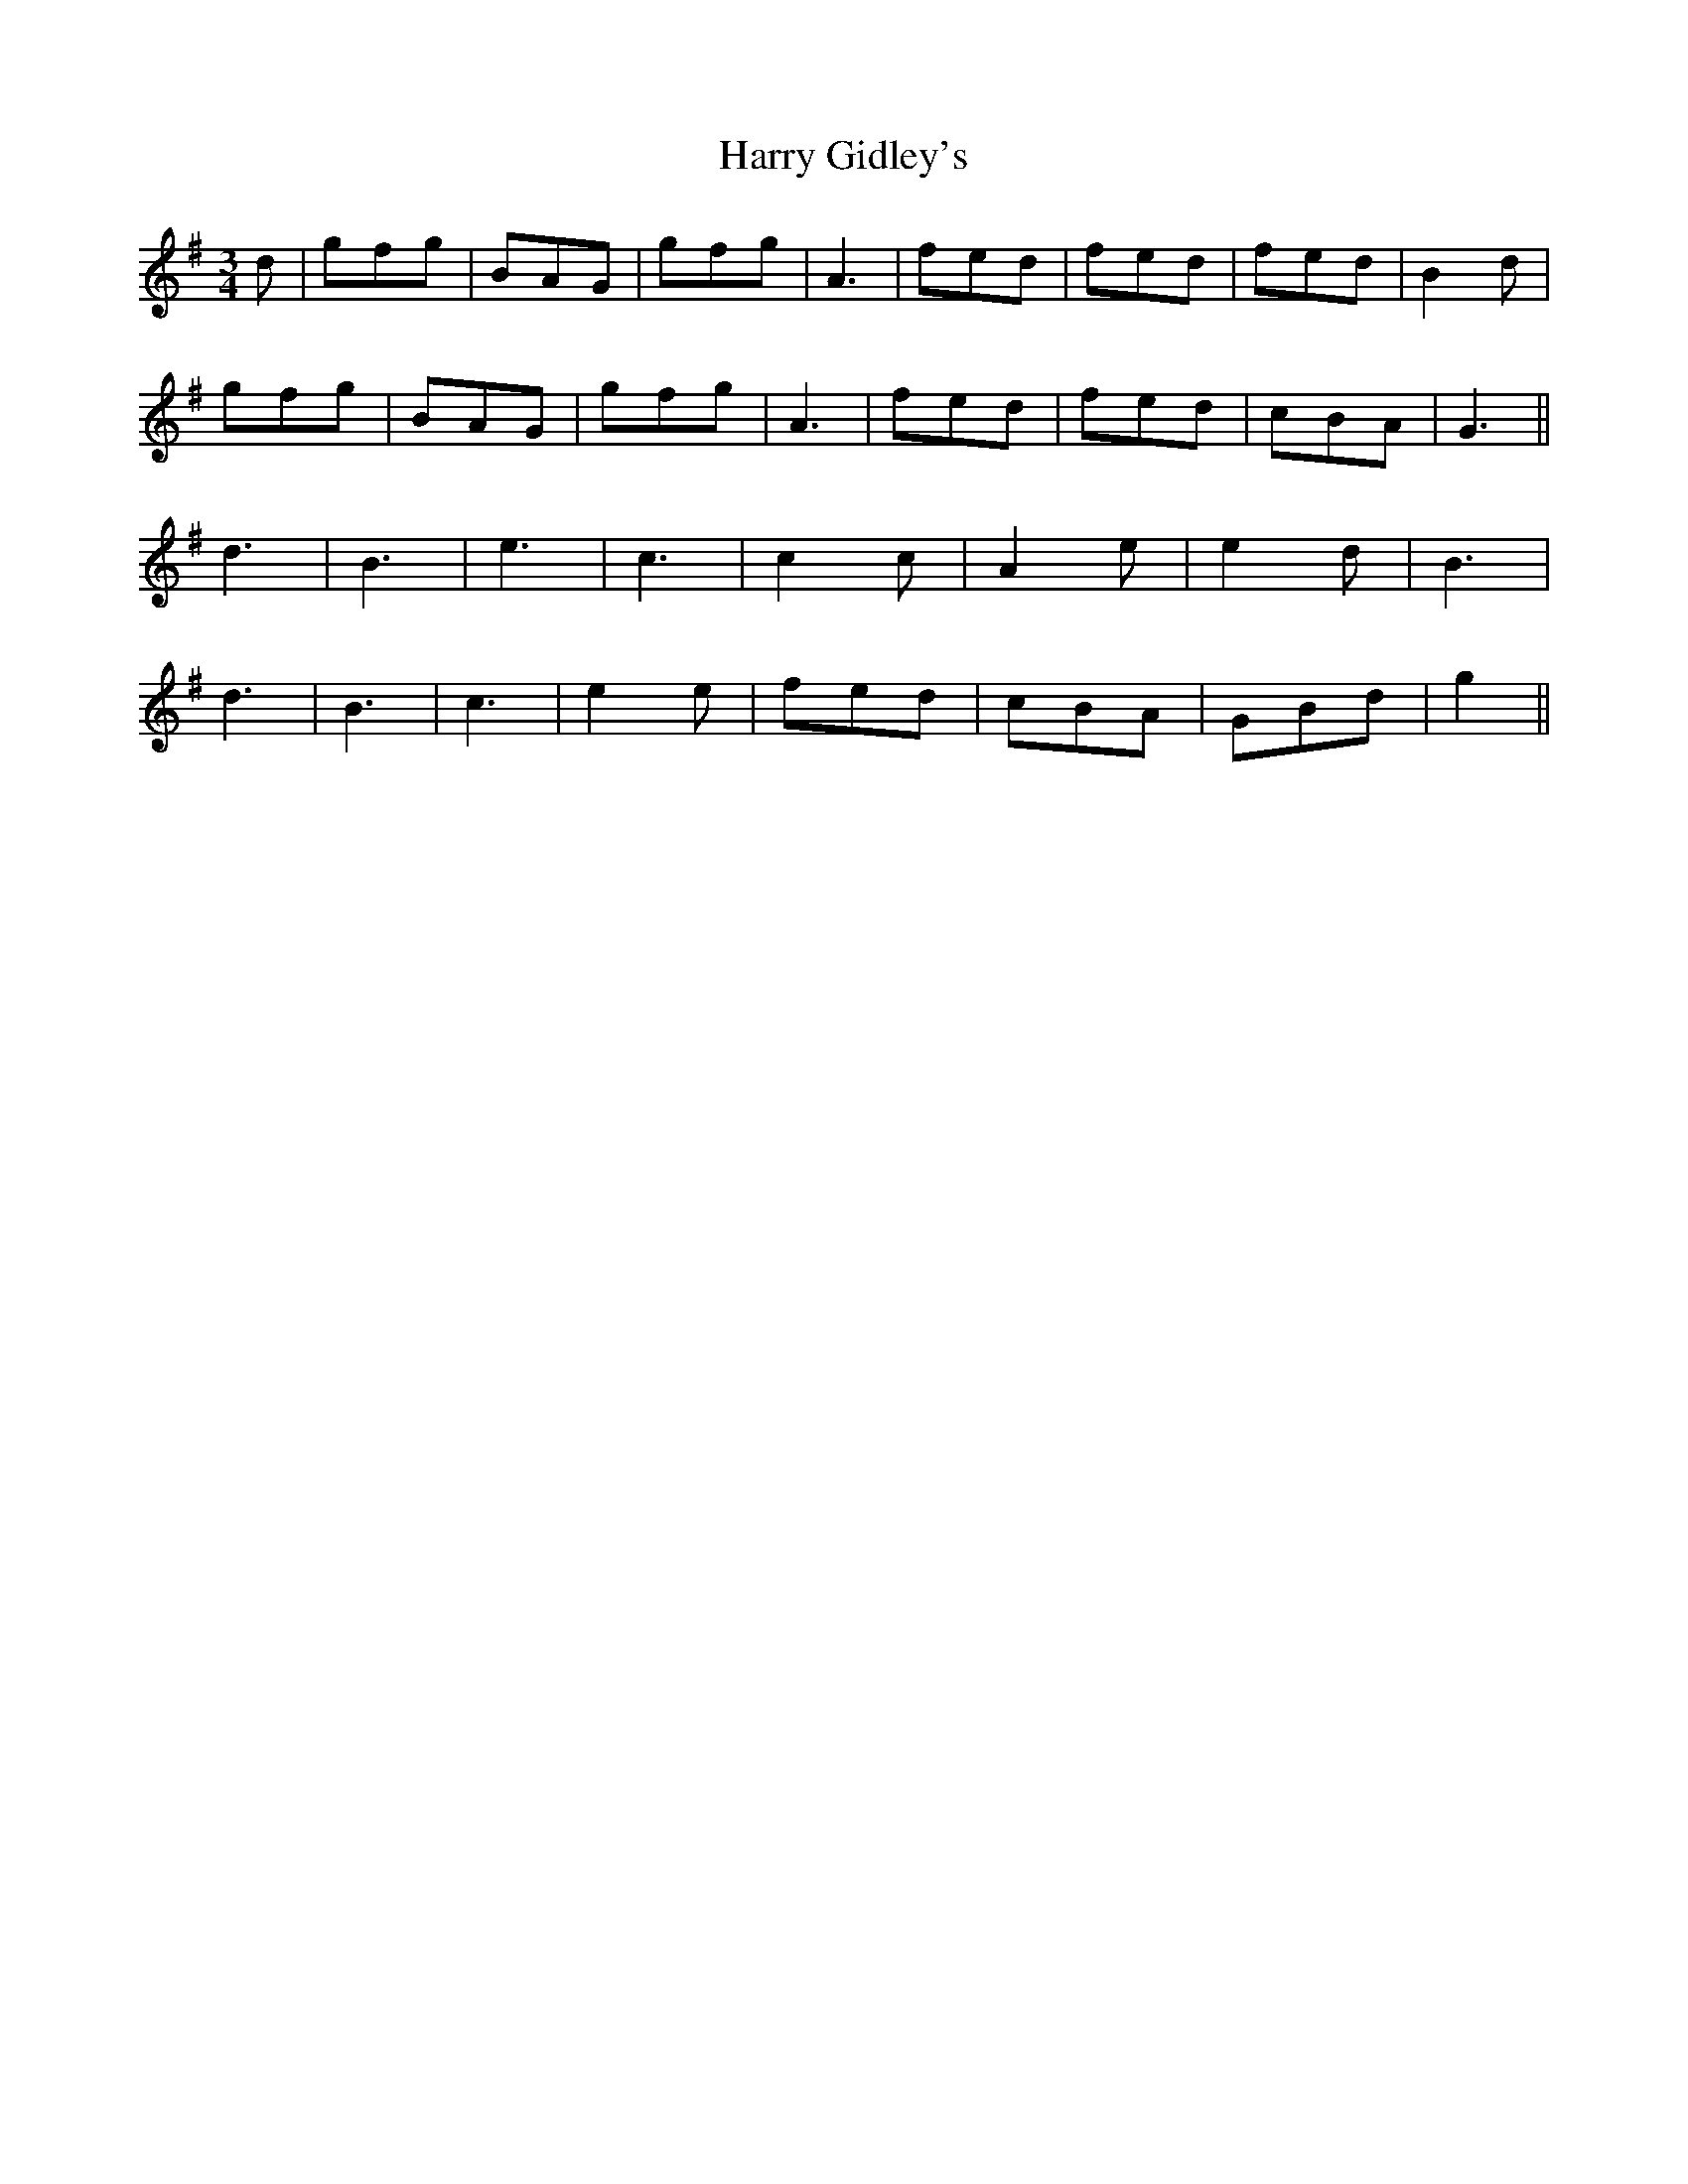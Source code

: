 X: 16812
T: Harry Gidley's
R: waltz
M: 3/4
K: Gmajor
d|gfg|BAG|gfg|A3|fed|fed|fed|B2d|
gfg|BAG|gfg|A3|fed|fed|cBA|G3||
d3|B3|e3|c3|c2c|A2e|e2d|B3|
d3|B3|c3|e2e|fed|cBA|GBd|g2||

